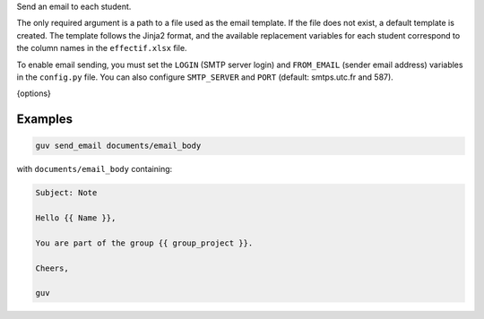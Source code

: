 Send an email to each student.

The only required argument is a path to a file used as the email template.
If the file does not exist, a default template is created. The template
follows the Jinja2 format, and the available replacement variables for
each student correspond to the column names in the ``effectif.xlsx`` file.

To enable email sending, you must set the ``LOGIN`` (SMTP server login)
and ``FROM_EMAIL`` (sender email address) variables in the ``config.py`` file.
You can also configure ``SMTP_SERVER`` and ``PORT`` (default: smtps.utc.fr and 587).

{options}

Examples
--------

.. code:: bash

   guv send_email documents/email_body

with ``documents/email_body`` containing:

.. code:: text

   Subject: Note

   Hello {{ Name }},

   You are part of the group {{ group_project }}.

   Cheers,

   guv
